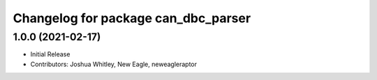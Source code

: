 ^^^^^^^^^^^^^^^^^^^^^^^^^^^^^^^^^^^^^^^^^^^
Changelog for package can_dbc_parser
^^^^^^^^^^^^^^^^^^^^^^^^^^^^^^^^^^^^^^^^^^^

1.0.0 (2021-02-17)
------------------
* Initial Release
* Contributors: Joshua Whitley, New Eagle, neweagleraptor
